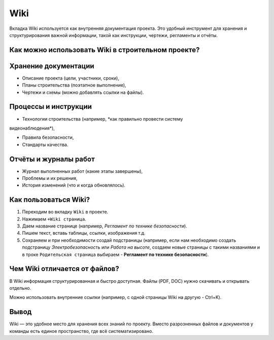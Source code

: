 Wiki
+++++

Вкладка Wiki используется как внутренняя документация проекта. Это удобный 
инструмент для хранения и структурирования важной информации, такой как 
инструкции, чертежи, регламенты и отчёты.

Как можно использовать Wiki в строительном проекте?
-----------------------------------------------------

**Хранение документации**
--------------------------

- Описание проекта (цели, участники, сроки),

- Планы строительства (поэтапное выполнение),

- Чертежи и схемы (можно добавлять ссылки на файлы).


**Процессы и инструкции**
---------------------------

- Технологии строительства (например, *как правильно провести систему 
видеонаблюдения*),

- Правила безопасности,

- Стандарты качества.


**Отчёты и журналы работ**
----------------------------

- Журнал выполненных работ (какие этапы завершены),

- Проблемы и их решения,

- История изменений (что и когда обновлялось).


Как пользоваться Wiki?
-------------------------

1. Переходим во вкладку ``Wiki`` в проекте.

2. Нажимаем ``+Wiki страница``.

3. Даем  название странице (например, *Регламент по технике безопасности*).
   
4. Пишем текст, вставь таблицы, ссылки, изображения т.д.

5. Сохраняем и при необходимости создай подстраницы (например, если нам 
   необходимо создать подстраницу *Электробезопасность* или *Работа на высоте*,
   создаем новые страницы с такими названиями и в троке ``Родительская страница``
   выбираем - **Регламент по технике безопасности**).

Чем Wiki отличается от файлов?
--------------------------------

В Wiki информация структурированная и быстро доступная. Файлы (PDF, DOC) нужно 
скачивать и открывать отдельно.

Можно использовать внутренние ссылки (например, с одной страницы Wiki на другую
- Ctrl+K).


Вывод
--------

Wiki — это удобное место для хранения всех знаний по проекту. Вместо 
разрозненных файлов и документов у команды есть единое пространство, 
где всё систематизировано.
